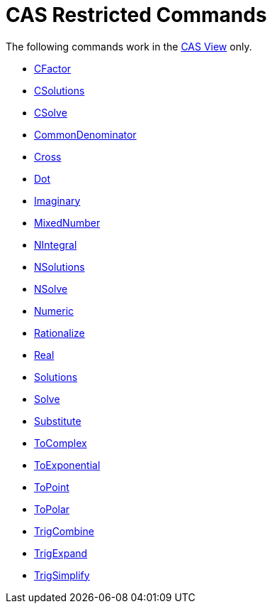 = CAS Restricted Commands

The following commands work in the xref:/CAS_View.adoc[CAS View] only.

* xref:/commands/CFactor_Command.adoc[CFactor]
* xref:/commands/CSolutions_Command.adoc[CSolutions]
* xref:/commands/CSolve_Command.adoc[CSolve]
* xref:/commands/CommonDenominator_Command.adoc[CommonDenominator]
* xref:/commands/Cross_Command.adoc[Cross]
* xref:/commands/Dot_Command.adoc[Dot]
* xref:/commands/Imaginary_Command.adoc[Imaginary]
* xref:/commands/MixedNumber_Command.adoc[MixedNumber]
* xref:/commands/NIntegral_Command.adoc[NIntegral]
* xref:/commands/NSolutions_Command.adoc[NSolutions]
* xref:/commands/NSolve_Command.adoc[NSolve]

* xref:/commands/Numeric_Command.adoc[Numeric]
* xref:/commands/Rationalize_Command.adoc[Rationalize]
* xref:/commands/Real_Command.adoc[Real]
* xref:/commands/Solutions_Command.adoc[Solutions]
* xref:/commands/Solve_Command.adoc[Solve]
* xref:/commands/Substitute_Command.adoc[Substitute]
* xref:/commands/ToComplex_Command.adoc[ToComplex]
* xref:/commands/ToExponential_Command.adoc[ToExponential]
* xref:/commands/ToPoint_Command.adoc[ToPoint]
* xref:/commands/ToPolar_Command.adoc[ToPolar]
* xref:/commands/TrigCombine_Command.adoc[TrigCombine]
* xref:/commands/TrigExpand_Command.adoc[TrigExpand]

* xref:/commands/TrigSimplify_Command.adoc[TrigSimplify]
